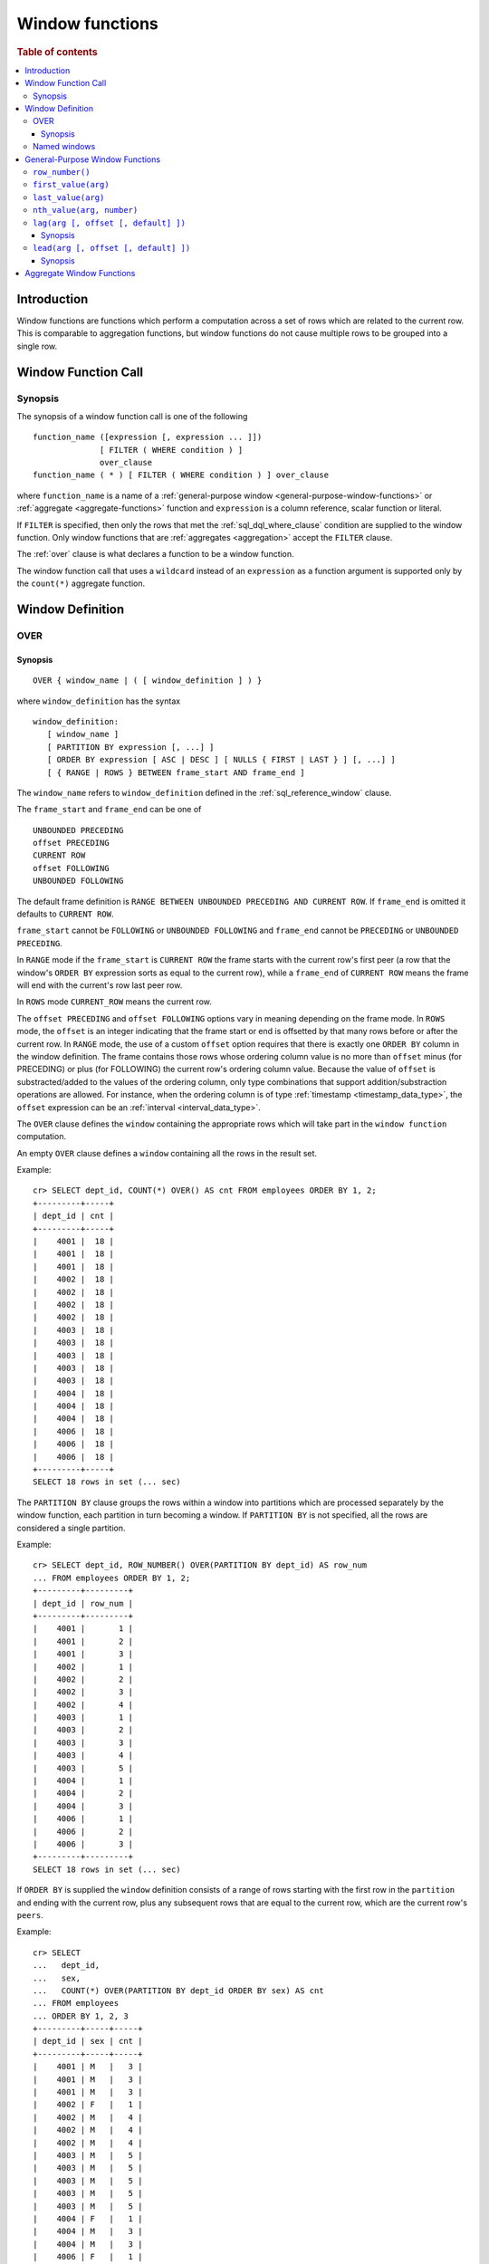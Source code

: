 .. highlight:: psql
.. _window-functions:

================
Window functions
================

.. rubric:: Table of contents

.. contents::
   :local:

Introduction
============

Window functions are functions which perform a computation across a set of rows
which are related to the current row. This is comparable to aggregation
functions, but window functions do not cause multiple rows to be grouped
into a single row.

.. _window-function-call:

Window Function Call
====================

Synopsis
--------

The synopsis of a window function call is one of the following

::

   function_name ([expression [, expression ... ]])
                 [ FILTER ( WHERE condition ) ]
                 over_clause
   function_name ( * ) [ FILTER ( WHERE condition ) ] over_clause

where ``function_name`` is a name of
a :ref:`general-purpose window <general-purpose-window-functions>` or
:ref:`aggregate <aggregate-functions>` function 
and ``expression`` is a column reference, scalar function or literal.

If ``FILTER`` is specified, then only the rows that met the
:ref:`sql_dql_where_clause` condition are supplied to the window
function. Only window functions that are :ref:`aggregates <aggregation>`
accept the ``FILTER`` clause.

The :ref:`over` clause is what declares a function to be a window function.

The window function call that uses a ``wildcard`` instead of an ``expression`` as
a function argument is supported only by the ``count(*)`` aggregate function.

.. _window-definition:

Window Definition
=================

.. _over:

OVER
----

Synopsis
........

::

   OVER { window_name | ( [ window_definition ] ) }

where ``window_definition`` has the syntax

::

   window_definition:
      [ window_name ]
      [ PARTITION BY expression [, ...] ]
      [ ORDER BY expression [ ASC | DESC ] [ NULLS { FIRST | LAST } ] [, ...] ]
      [ { RANGE | ROWS } BETWEEN frame_start AND frame_end ]

The ``window_name`` refers to ``window_definition`` defined in the
:ref:`sql_reference_window` clause.

The ``frame_start`` and ``frame_end`` can be one of

::

   UNBOUNDED PRECEDING
   offset PRECEDING
   CURRENT ROW
   offset FOLLOWING
   UNBOUNDED FOLLOWING

The default frame definition is ``RANGE BETWEEN UNBOUNDED PRECEDING AND CURRENT
ROW``. If ``frame_end`` is omitted it defaults to ``CURRENT ROW``.

``frame_start`` cannot be ``FOLLOWING`` or ``UNBOUNDED FOLLOWING`` and
``frame_end`` cannot be ``PRECEDING`` or ``UNBOUNDED PRECEDING``.

In ``RANGE`` mode if the ``frame_start`` is ``CURRENT ROW`` the frame starts
with the current row's first peer (a row that the window's ``ORDER BY``
expression sorts as equal to the current row), while a ``frame_end`` of
``CURRENT ROW`` means the frame will end with the current's row last peer row.

In ``ROWS`` mode ``CURRENT_ROW`` means the current row.

The ``offset PRECEDING`` and ``offset FOLLOWING`` options vary in meaning
depending on the frame mode. In ``ROWS`` mode, the ``offset`` is an integer
indicating that the frame start or end is offsetted by that many rows before or
after the current row. In ``RANGE`` mode, the use of a custom ``offset``
option requires that there is exactly one ``ORDER BY`` column in the window
definition. The frame contains those rows whose ordering column value is no
more than ``offset`` minus (for PRECEDING) or plus (for FOLLOWING) the current
row's ordering column value. Because the value of ``offset`` is substracted/added
to the values of the ordering column, only type combinations that support
addition/substraction operations are allowed. For instance, when the ordering
column is of type :ref:`timestamp <timestamp_data_type>`, the ``offset``
expression can be an :ref:`interval <interval_data_type>`.

The ``OVER`` clause defines the ``window`` containing the appropriate rows
which will take part in the ``window function`` computation.

An empty ``OVER`` clause defines a ``window`` containing all the rows in the
result set.

Example::

   cr> SELECT dept_id, COUNT(*) OVER() AS cnt FROM employees ORDER BY 1, 2;
   +---------+-----+
   | dept_id | cnt |
   +---------+-----+
   |    4001 |  18 |
   |    4001 |  18 |
   |    4001 |  18 |
   |    4002 |  18 |
   |    4002 |  18 |
   |    4002 |  18 |
   |    4002 |  18 |
   |    4003 |  18 |
   |    4003 |  18 |
   |    4003 |  18 |
   |    4003 |  18 |
   |    4003 |  18 |
   |    4004 |  18 |
   |    4004 |  18 |
   |    4004 |  18 |
   |    4006 |  18 |
   |    4006 |  18 |
   |    4006 |  18 |
   +---------+-----+
   SELECT 18 rows in set (... sec)

The ``PARTITION BY`` clause groups the rows within a window into
partitions which are processed separately by the window function, each
partition in turn becoming a window. If ``PARTITION BY`` is not specified, all
the rows are considered a single partition.

Example::

   cr> SELECT dept_id, ROW_NUMBER() OVER(PARTITION BY dept_id) AS row_num 
   ... FROM employees ORDER BY 1, 2;
   +---------+---------+
   | dept_id | row_num |
   +---------+---------+
   |    4001 |       1 |
   |    4001 |       2 |
   |    4001 |       3 |
   |    4002 |       1 |
   |    4002 |       2 |
   |    4002 |       3 |
   |    4002 |       4 |
   |    4003 |       1 |
   |    4003 |       2 |
   |    4003 |       3 |
   |    4003 |       4 |
   |    4003 |       5 |
   |    4004 |       1 |
   |    4004 |       2 |
   |    4004 |       3 |
   |    4006 |       1 |
   |    4006 |       2 |
   |    4006 |       3 |
   +---------+---------+
   SELECT 18 rows in set (... sec)

If ``ORDER BY`` is supplied the ``window`` definition consists of a range of
rows starting with the first row in the ``partition`` and ending with the
current row, plus any subsequent rows that are equal to the current row, which
are the current row's ``peers``.

Example::

   cr> SELECT
   ...   dept_id,
   ...   sex,
   ...   COUNT(*) OVER(PARTITION BY dept_id ORDER BY sex) AS cnt
   ... FROM employees
   ... ORDER BY 1, 2, 3
   +---------+-----+-----+
   | dept_id | sex | cnt |
   +---------+-----+-----+
   |    4001 | M   |   3 |
   |    4001 | M   |   3 |
   |    4001 | M   |   3 |
   |    4002 | F   |   1 |
   |    4002 | M   |   4 |
   |    4002 | M   |   4 |
   |    4002 | M   |   4 |
   |    4003 | M   |   5 |
   |    4003 | M   |   5 |
   |    4003 | M   |   5 |
   |    4003 | M   |   5 |
   |    4003 | M   |   5 |
   |    4004 | F   |   1 |
   |    4004 | M   |   3 |
   |    4004 | M   |   3 |
   |    4006 | F   |   1 |
   |    4006 | M   |   3 |
   |    4006 | M   |   3 |
   +---------+-----+-----+
   SELECT 18 rows in set (... sec)

.. note::

   Taking into account the ``peers`` concept mentioned above, for an empty
   ``OVER`` clause all the rows in the result set are ``peers``.

.. note::

   :ref:`Aggregation functions <aggregation>` will be treated as
   ``window functions`` when used in conjunction with the ``OVER`` clause.

.. note::

   Window definitions order or partitioned by an array column type are
   currently not supported.

In the ``UNBOUNDED FOLLOWING`` case the ``window`` for each row starts with
each row and ends with the last row in the current ``partition``. If the
``current row`` has ``peers`` the ``window`` will include (or start with) all
the ``current row`` peers and end at the upper bound of the ``partition``.

Example::

   cr> SELECT
   ...   dept_id,
   ...   sex,
   ...   COUNT(*) OVER(
   ...     PARTITION BY dept_id
   ...     ORDER BY
   ...       sex RANGE BETWEEN CURRENT ROW
   ...       AND UNBOUNDED FOLLOWING
   ...   ) partitionByDeptOrderBySex
   ... FROM employees
   ... ORDER BY 1, 2, 3
   +---------+-----+---------------------------+
   | dept_id | sex | partitionbydeptorderbysex |
   +---------+-----+---------------------------+
   |    4001 | M   |                         3 |
   |    4001 | M   |                         3 |
   |    4001 | M   |                         3 |
   |    4002 | F   |                         4 |
   |    4002 | M   |                         3 |
   |    4002 | M   |                         3 |
   |    4002 | M   |                         3 |
   |    4003 | M   |                         5 |
   |    4003 | M   |                         5 |
   |    4003 | M   |                         5 |
   |    4003 | M   |                         5 |
   |    4003 | M   |                         5 |
   |    4004 | F   |                         3 |
   |    4004 | M   |                         2 |
   |    4004 | M   |                         2 |
   |    4006 | F   |                         3 |
   |    4006 | M   |                         2 |
   |    4006 | M   |                         2 |
   +---------+-----+---------------------------+
   SELECT 18 rows in set (... sec)

.. _named-windows:

Named windows
-------------

It is possible to define a list of named window definitions that can be
referenced in :ref:`over` clauses. To do this, use the
:ref:`sql_reference_window` clause in the :ref:`sql_reference_select` clause.

Named windows are particularly useful when the same window definition
could be used in multiple :ref:`over` clauses. For instance

::

   cr> SELECT
   ...   x,
   ...   FIRST_VALUE(x) OVER (w) AS "first",
   ...   LAST_VALUE(x) OVER (w) AS "last"
   ... FROM (VALUES (1), (2), (3), (4)) AS t(x)
   ... WINDOW w AS (ORDER BY x)
   +---+-------+------+
   | x | first | last |
   +---+-------+------+
   | 1 |     1 |    1 |
   | 2 |     1 |    2 |
   | 3 |     1 |    3 |
   | 4 |     1 |    4 |
   +---+-------+------+
   SELECT 4 rows in set (... sec)

If a ``window_name`` is specified in the window definition of the :ref:`over`
clause, then there must be a named window entry that matches the ``window_name``
in the window definition list of the :ref:`sql_reference_window` clause.

If the :ref:`over` clause has its own non-empty window definition and
references a window definition from the :ref:`sql_reference_window` clause,
then it can only add clauses from the referenced window, but not overwrite them.

::

   cr> SELECT
   ...   x,
   ...   LAST_VALUE(x) OVER (w ORDER BY x) AS y
   ... FROM (VALUES
   ...      (1, 1),
   ...      (2, 1),
   ...      (3, 2),
   ...      (4, 2) ) AS t(x, y)
   ... WINDOW w AS (PARTITION BY y)
   +---+---+
   | x | y |
   +---+---+
   | 1 | 1 |
   | 2 | 2 |
   | 3 | 3 |
   | 4 | 4 |
   +---+---+
   SELECT 4 rows in set (... sec)

Otherwise, an attempt to override the clauses of the referenced window
by the window definition of the :ref:`OVER` clause will result in failure.

::

   cr> SELECT
   ...   FIRST_VALUE(x) OVER (w ORDER BY x)
   ... FROM (VALUES(1), (2), (3), (4)) as t(x)
   ... WINDOW w AS (ORDER BY x)
   SQLParseException[Cannot override ORDER BY clause of window w]

It is not possible to define the ``PARTITION BY`` clause in the window
definition of the :ref:`OVER` clause if it references a window definition
from the :ref:`sql_reference_window` clause.

The window definitions in the :ref:`sql_reference_window` clause cannot define
its own window frames, if they are referenced by non-empty window definitions
of the :ref:`OVER` clauses.

The definition of the named window can itself begin with a ``window_name``.
In this case all the elements of inter-connected named windows will be copied
to the window definition of the :ref:`OVER` clause if it references the named
window definition that has subsequent window references. The window definitions
in the ``WINDOW`` clause permits only backward references.

::

   cr> SELECT
   ...   x,
   ...   ROW_NUMBER() OVER (w) AS y
   ... FROM (VALUES
   ...      (1, 1),
   ...      (3, 2),
   ...      (2, 1)) AS t (x, y)
   ... WINDOW p AS (PARTITION BY y),
   ...        w AS (p ORDER BY x)
   +---+---+
   | x | y |
   +---+---+
   | 1 | 1 |
   | 2 | 2 |
   | 3 | 1 |
   +---+---+
   SELECT 3 rows in set (... sec)

.. _general-purpose-window-functions:

General-Purpose Window Functions
================================

``row_number()``
----------------

Returns the number of the current row within its window.

Example::

   cr> SELECT 
   ...  col1, 
   ...  ROW_NUMBER() OVER(ORDER BY col1) as row_num
   ... FROM (VALUES('x'), ('y'), ('z')) AS t;
   +------+---------+
   | col1 | row_num |
   +------+---------+
   | x    |       1 |
   | y    |       2 |
   | z    |       3 |
   +------+---------+
   SELECT 3 rows in set (... sec)

.. _window-function-firstvalue:

``first_value(arg)``
--------------------

.. note::

   The ``first_value`` window function is an :ref:`enterprise
   feature <enterprise-features>`.

Returns the argument value evaluated at the first row within the window.

Its return type is the type of its argument.

Example::

   cr> SELECT 
   ...  col1, 
   ...  FIRST_VALUE(col1) OVER (ORDER BY col1) AS value
   ... FROM (VALUES('x'), ('y'), ('y'), ('z')) AS t;
   +------+-------+
   | col1 | value |
   +------+-------+
   | x    | x     |
   | y    | x     |
   | y    | x     |
   | z    | x     |
   +------+-------+
   SELECT 4 rows in set (... sec)

.. _window-function-lastvalue:

``last_value(arg)``
-------------------

.. note::

   The ``last_value`` window function is an :ref:`enterprise
   feature <enterprise-features>`.

Returns the argument value evaluated at the last row within the window.

Its return type is the type of its argument.

Example::

   cr> SELECT 
   ...  col1, 
   ...  LAST_VALUE(col1) OVER(ORDER BY col1) AS value
   ... FROM (VALUES('x'), ('y'), ('y'), ('z')) AS t;
   +------+-------+
   | col1 | value |
   +------+-------+
   | x    | x     |
   | y    | y     |
   | y    | y     |
   | z    | z     |
   +------+-------+
   SELECT 4 rows in set (... sec)

.. _window-function-nthvalue:

``nth_value(arg, number)``
--------------------------

.. note::

   The ``nth_value`` window function is an :ref:`enterprise
   feature <enterprise-features>`.

Returns the argument value evaluated at row that is the nth row within the
window. Null is returned if the nth row doesn't exist in the window.

Its return type is the type of its first argument.

Example::

   cr> SELECT 
   ...  col1, 
   ...  NTH_VALUE(col1, 3) OVER(ORDER BY col1) AS val
   ... FROM (VALUES ('x'), ('y'), ('y'), ('z')) AS t;
   +------+------+
   | col1 | val  |
   +------+------+
   | x    | NULL |
   | y    | y    |
   | y    | y    |
   | z    | y    |
   +------+------+
   SELECT 4 rows in set (... sec)

.. _window-function-lag:

``lag(arg [, offset [, default] ])``
------------------------------------

.. note::

   The ``lag`` window function is an :ref:`enterprise feature
   <enterprise-features>`.

Synopsis
........

::

   lag(argument any [, offset integer [, default any]])

Returns the argument value evaluated at the row that precedes the current row
by the offset within the partition. If there is no such row, the return value
is ``default``. If ``offset`` or ``default`` arguments are missing, they
default to ``1`` and ``null``, respectively.

Both ``offset`` and ``default`` are evaluated with respect to the current row.

If ``offset`` is ``0``, then argument value is evaluated for the current row.

The ``default`` and ``argument`` data types must match.

Example::

   cr> SELECT
   ...   dept_id,
   ...   year,
   ...   budget,
   ...   LAG(budget) OVER(
   ...      PARTITION BY dept_id) prev_budget
   ... FROM (VALUES
   ...      (1, 2017, 45000),
   ...      (1, 2018, 35000),
   ...      (2, 2017, 15000),
   ...      (2, 2018, 65000),
   ...      (2, 2019, 12000))
   ... as t (dept_id, year, budget);
   +---------+------+--------+-------------+
   | dept_id | year | budget | prev_budget |
   +---------+------+--------+-------------+
   |       1 | 2017 |  45000 |        NULL |
   |       1 | 2018 |  35000 |       45000 |
   |       2 | 2017 |  15000 |        NULL |
   |       2 | 2018 |  65000 |       15000 |
   |       2 | 2019 |  12000 |       65000 |
   +---------+------+--------+-------------+
   SELECT 5 rows in set (... sec)

.. _window-function-lead:

``lead(arg [, offset [, default] ])``
-------------------------------------

.. note::

   The ``lead`` window function is an :ref:`enterprise feature
   <enterprise-features>`.

Synopsis
........

::

   lead(argument any [, offset integer [, default any]])

The ``lead`` function is the counterpart of the
:ref:`lag window function <window-function-lag>` as it allows the evaluation of
the argument at rows that follow the current row. ``lead`` returns the argument
value evaluated at the row that follows the current row by the offset within
the partition. If there is no such row, the return value is ``default``.
If ``offset`` or ``default`` arguments are missing, they default to ``1`` and
``null``, respectively.

Both ``offset`` and ``default`` are evaluated with respect to the current row.

If ``offset`` is ``0``, then argument value is evaluated for the current row.

The ``default`` and ``argument`` data types must match.

Example::

   cr> SELECT
   ...   dept_id,
   ...   year,
   ...   budget,
   ...   LEAD(budget) OVER(
   ...      PARTITION BY dept_id) next_budget
   ... FROM (VALUES
   ...      (1, 2017, 45000),
   ...      (1, 2018, 35000),
   ...      (2, 2017, 15000),
   ...      (2, 2018, 65000),
   ...      (2, 2019, 12000))
   ... as t (dept_id, year, budget);
   +---------+------+--------+-------------+
   | dept_id | year | budget | next_budget |
   +---------+------+--------+-------------+
   |       1 | 2017 |  45000 |       35000 |
   |       1 | 2018 |  35000 |        NULL |
   |       2 | 2017 |  15000 |       65000 |
   |       2 | 2018 |  65000 |       12000 |
   |       2 | 2019 |  12000 |        NULL |
   +---------+------+--------+-------------+
   SELECT 5 rows in set (... sec)

Aggregate Window Functions
==========================

See :ref:`aggregation`.
